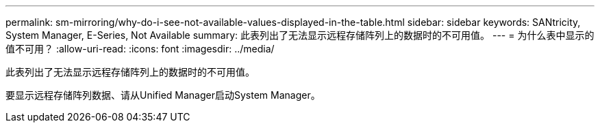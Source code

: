 ---
permalink: sm-mirroring/why-do-i-see-not-available-values-displayed-in-the-table.html 
sidebar: sidebar 
keywords: SANtricity, System Manager, E-Series, Not Available 
summary: 此表列出了无法显示远程存储阵列上的数据时的不可用值。 
---
= 为什么表中显示的值不可用？
:allow-uri-read: 
:icons: font
:imagesdir: ../media/


[role="lead"]
此表列出了无法显示远程存储阵列上的数据时的不可用值。

要显示远程存储阵列数据、请从Unified Manager启动System Manager。
